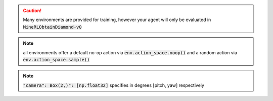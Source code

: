 .. caution:: 
    Many environments are provided for training, however your agent will only
    be evaluated in :code:`MineRLObtainDiamond-v0`

.. note::
    all environments offer a default no-op action via :code:`env.action_space.noop()`
    and a random action via :code:`env.action_space.sample()`

.. note::
    :code:`"camera": Box(2,)": [np.float32]` specifies in degrees [pitch, yaw] respectively


.. exec::

    def print_actions_for_id(id):
        import minerl
        import gym
        import json

        def print_json(arg):
            import json
            json_obj = json.dumps(arg, sort_keys=True, indent=8,
                default=lambda o: str(o))
            json_obj= json_obj[:-1] + "    }"
            print('.. code-block:: JavaScript\n\n    %s\n\n\n' % json_obj)
         
        def prep_space(space):
            import gym
            if isinstance(space, gym.spaces.Dict):
                dct = {}
                for k in space.spaces:
                    dct[k] = prep_space(space.spaces[k])
                return dct
            else:
                return space
   

   
        envspec = gym.spec(id)


        print("")
        print("{}".format(id))
        print("=============================")
        
        if 'docstr' in envspec._kwargs:
            print(envspec._kwargs['docstr'])



        action_space = prep_space(envspec._kwargs['action_space'])
        state_space = prep_space(envspec._kwargs['observation_space'])

        print("------------------------")
        print("Observation Space")
        print("------------------------")
        print_json(state_space)


        print("------------------------")
        print("Action Space") 
        print("------------------------")
        print_json(action_space)

        print("------------------------")
        print("Usage")
        print("------------------------")


        usage_str = '''.. code-block:: python

            import gym
            import minerl
            
            # Run a random agent through the environment
            env = gym.make("{}") # A {} env

            obs, _ = env.reset()
            done = False

            while not done:
                # Take a no-op through the environment.
                obs, rew, done, _ = env.step(env.action_space.noop()) 
                # Do something 
                
            ######################################

            # Sample some data from the dataset!
            data = minerl.data.make("{}")
 
            # Iterate through a single epoch using sequences of at most 32 steps
            for obs, rew, done, act in data.seq_iter(num_epochs=1, batch_size=32):
                # Do something 
        '''.format(id,id,id)
        print(usage_str)
 

    ids = [     
           'MineRLTreechop-v0',
           'MineRLNavigateDense-v0',
           'MineRLNavigate-v0',
           'MineRLNavigateExtremeDense-v0',
           'MineRLNavigateExtreme-v0',
           'MineRLObtainIronPickaxe-v0',
           'MineRLObtainIronPickaxeDense-v0',
           'MineRLObtainDiamond-v0',
           'MineRLObtainDiamondDense-v0',]
    
    for i in ids:
        print_actions_for_id(i)
